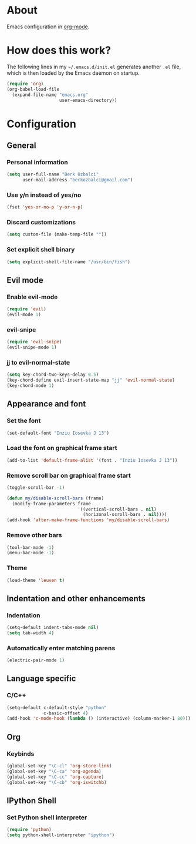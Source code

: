 * About
Emacs configuration in [[http://orgmode.org][org-mode]].

* How does this work?
The following lines in my =~/.emacs.d/init.el= generates another =.el= file, which is then loaded by the Emacs daemon on startup.

#+BEGIN_SRC emacs-lisp :tangle no
(require 'org)
(org-babel-load-file
  (expand-file-name "emacs.org"
                    user-emacs-directory))
#+END_SRC

* Configuration
** General
*** Personal information
#+BEGIN_SRC emacs-lisp
(setq user-full-name "Berk Ozbalci"
      user-mail-address "berkozbalci@gmail.com")
#+END_SRC

*** Use y/n instead of yes/no
#+BEGIN_SRC emacs-lisp
(fset 'yes-or-no-p 'y-or-n-p)
#+END_SRC

*** Discard customizations
#+BEGIN_SRC emacs-lisp
(setq custom-file (make-temp-file ""))
#+END_SRC

*** Set explicit shell binary
#+BEGIN_SRC emacs-lisp
(setq explicit-shell-file-name "/usr/bin/fish")
#+END_SRC

** Evil mode
*** Enable evil-mode
#+BEGIN_SRC emacs-lisp
(require 'evil)
(evil-mode 1)
#+END_SRC

*** evil-snipe
#+BEGIN_SRC emacs-lisp
(require 'evil-snipe)
(evil-snipe-mode 1)

#+END_SRC

*** jj to evil-normal-state
#+BEGIN_SRC emacs-lisp
(setq key-chord-two-keys-delay 0.5)
(key-chord-define evil-insert-state-map "jj" 'evil-normal-state)
(key-chord-mode 1)
#+END_SRC

** Appearance and font
*** Set the font
#+BEGIN_SRC emacs-lisp
(set-default-font "Inziu Iosevka J 13")
#+END_SRC

*** Load the font on graphical frame start
#+BEGIN_SRC emacs-lisp
(add-to-list 'default-frame-alist '(font . "Inziu Iosevka J 13"))
#+END_SRC

*** Remove scroll bar on graphical frame start
#+BEGIN_SRC emacs-lisp
(toggle-scroll-bar -1)

(defun my/disable-scroll-bars (frame)
  (modify-frame-parameters frame
                           '((vertical-scroll-bars . nil)
                             (horizonal-scroll-bars . nil))))
(add-hook 'after-make-frame-functions 'my/disable-scroll-bars)
#+END_SRC

*** Remove other bars
#+BEGIN_SRC emacs-lisp
(tool-bar-mode -1)
(menu-bar-mode -1)
#+END_SRC

*** Theme
#+BEGIN_SRC emacs-lisp
(load-theme 'leuven t)
#+END_SRC

** Indentation and other enhancements
*** Indentation
#+BEGIN_SRC emacs-lisp
(setq-default indent-tabs-mode nil)
(setq tab-width 4)
#+END_SRC

*** Automatically enter matching parens
#+BEGIN_SRC emacs-lisp
(electric-pair-mode 1)
#+END_SRC

** Language specific
*** C/C++
#+BEGIN_SRC emacs-lisp
(setq-default c-default-style "python"
              c-basic-offset 4)
(add-hook 'c-mode-hook (lambda () (interactive) (column-marker-1 80)))
#+END_SRC

** Org
*** Keybinds
#+BEGIN_SRC emacs-lisp
(global-set-key "\C-cl" 'org-store-link)
(global-set-key "\C-ca" 'org-agenda)
(global-set-key "\C-cc" 'org-capture)
(global-set-key "\C-cb" 'org-iswitchb)
#+END_SRC

** IPython Shell
*** Set Python shell interpreter
#+BEGIN_SRC emacs-lisp
(require 'python)
(setq python-shell-interpreter "ipython")
#+END_SRC

